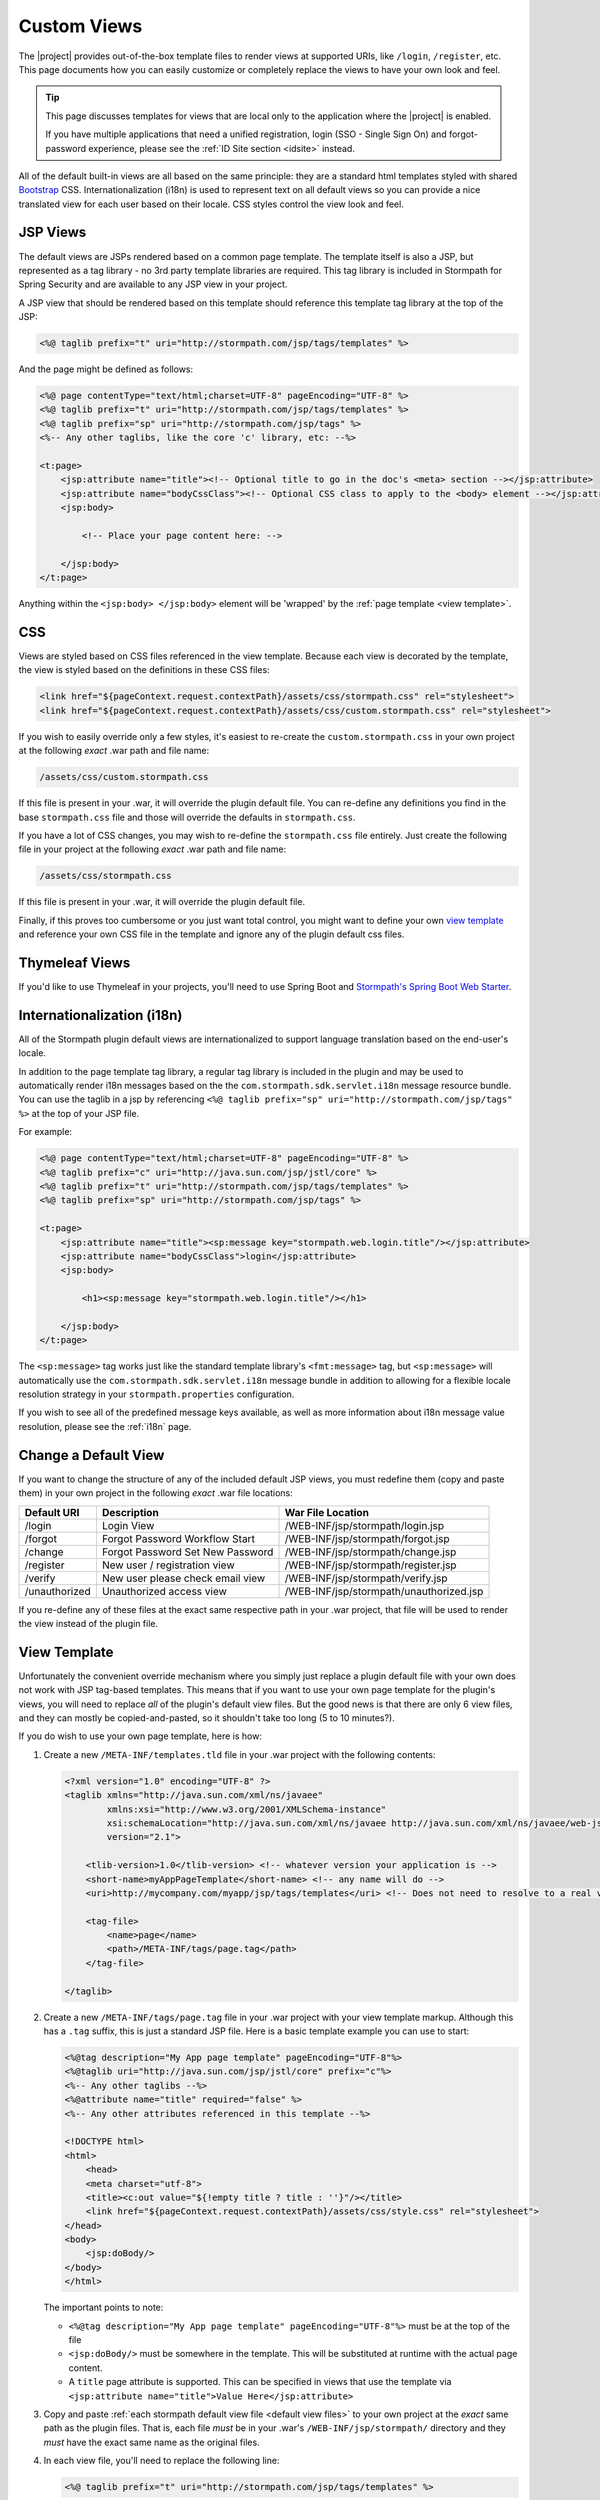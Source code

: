 .. _views:

Custom Views
============

The |project| provides out-of-the-box template files to render views at supported URIs, like ``/login``, ``/register``, etc.  This page documents how you can easily customize or completely replace the views to have your own look and feel.

.. tip::

   This page discusses templates for views that are local only to the application where the |project| is enabled.

   If you have multiple applications that need a unified registration, login (SSO - Single Sign On) and forgot-password experience, please see the :ref:`ID Site section <idsite>` instead.

All of the default built-in views are all based on the same principle: they are a standard html templates styled with shared `Bootstrap <http://getbootstrap.com/>`_ CSS. Internationalization (i18n) is used to represent text on all default views so you can provide a nice translated view for each user based on their locale.  CSS styles control the view look and feel.

JSP Views
---------
The default views are JSPs rendered based on a common page template.  The template itself is also a JSP, but represented as a tag library - no 3rd party template libraries are required. This tag library is included in Stormpath for Spring Security and are available to any JSP view in your project.

A JSP view that should be rendered based on this template should reference this template tag library at the top of the JSP:

.. code-block:: jsp

    <%@ taglib prefix="t" uri="http://stormpath.com/jsp/tags/templates" %>

And the page might be defined as follows:

.. code-block:: jsp

    <%@ page contentType="text/html;charset=UTF-8" pageEncoding="UTF-8" %>
    <%@ taglib prefix="t" uri="http://stormpath.com/jsp/tags/templates" %>
    <%@ taglib prefix="sp" uri="http://stormpath.com/jsp/tags" %>
    <%-- Any other taglibs, like the core 'c' library, etc: --%>

    <t:page>
        <jsp:attribute name="title"><!-- Optional title to go in the doc's <meta> section --></jsp:attribute>
        <jsp:attribute name="bodyCssClass"><!-- Optional CSS class to apply to the <body> element --></jsp:attribute>
        <jsp:body>

            <!-- Place your page content here: -->

        </jsp:body>
    </t:page>

Anything within the ``<jsp:body> </jsp:body>`` element will be 'wrapped' by the :ref:`page template <view template>`.

CSS
---

Views are styled based on CSS files referenced in the view template.  Because each view is decorated by the template, the view is styled based on the definitions in these CSS files:

.. code-block:: jsp

    <link href="${pageContext.request.contextPath}/assets/css/stormpath.css" rel="stylesheet">
    <link href="${pageContext.request.contextPath}/assets/css/custom.stormpath.css" rel="stylesheet">

If you wish to easily override only a few styles, it's easiest to re-create the ``custom.stormpath.css`` in your own project at the following *exact* .war path and file name:

.. code-block:: bash

    /assets/css/custom.stormpath.css

If this file is present in your .war, it will override the plugin default file.  You can re-define any definitions you find in the base ``stormpath.css`` file and those will override the defaults in ``stormpath.css``.

If you have a lot of CSS changes, you may wish to re-define the ``stormpath.css`` file entirely.  Just create the following file in your project at the following *exact* .war path and file name:

.. code-block:: bash

    /assets/css/stormpath.css

If this file is present in your .war, it will override the plugin default file.

Finally, if this proves too cumbersome or you just want total control, you might want to define your own `view template`_ and reference your own CSS file in the template and ignore any of the plugin default css files.

Thymeleaf Views
---------------

If you'd like to use Thymeleaf in your projects, you'll need to use Spring Boot and `Stormpath's Spring Boot Web Starter <https://docs.stormpath.com/java/spring-boot-web/views.html#thymeleaf-views>`_.

Internationalization (i18n)
---------------------------

All of the Stormpath plugin default views are internationalized to support language translation based on the end-user's locale.

In addition to the page template tag library, a regular tag library is included in the plugin and may be used to automatically render i18n messages based on the the ``com.stormpath.sdk.servlet.i18n`` message resource bundle.  You can use the taglib in a jsp by referencing ``<%@ taglib prefix="sp" uri="http://stormpath.com/jsp/tags" %>`` at the top of your JSP file.

For example:

.. code-block:: jsp

    <%@ page contentType="text/html;charset=UTF-8" pageEncoding="UTF-8" %>
    <%@ taglib prefix="c" uri="http://java.sun.com/jsp/jstl/core" %>
    <%@ taglib prefix="t" uri="http://stormpath.com/jsp/tags/templates" %>
    <%@ taglib prefix="sp" uri="http://stormpath.com/jsp/tags" %>

    <t:page>
        <jsp:attribute name="title"><sp:message key="stormpath.web.login.title"/></jsp:attribute>
        <jsp:attribute name="bodyCssClass">login</jsp:attribute>
        <jsp:body>

            <h1><sp:message key="stormpath.web.login.title"/></h1>

        </jsp:body>
    </t:page>

The ``<sp:message>`` tag works just like the standard template library's ``<fmt:message>`` tag, but ``<sp:message>`` will automatically use the ``com.stormpath.sdk.servlet.i18n`` message bundle in addition to allowing for a flexible locale resolution strategy in your ``stormpath.properties`` configuration.

If you wish to see all of the predefined message keys available, as well as more information about i18n message value resolution, please see the :ref:`i18n` page.

.. _default view files:

Change a Default View
---------------------

If you want to change the structure of any of the included default JSP views, you must redefine them (copy and paste them) in your own project in the following *exact* .war file locations:

============= ================================ =======================================
Default URI   Description                      War File Location
============= ================================ =======================================
/login        Login View                       /WEB-INF/jsp/stormpath/login.jsp
/forgot       Forgot Password Workflow Start   /WEB-INF/jsp/stormpath/forgot.jsp
/change       Forgot Password Set New Password /WEB-INF/jsp/stormpath/change.jsp
/register     New user / registration view     /WEB-INF/jsp/stormpath/register.jsp
/verify       New user please check email view /WEB-INF/jsp/stormpath/verify.jsp
/unauthorized Unauthorized access view         /WEB-INF/jsp/stormpath/unauthorized.jsp
============= ================================ =======================================

If you re-define any of these files at the exact same respective path in your .war project, that file will be used to render the view instead of the plugin file.

.. _view template:

View Template
-------------

Unfortunately the convenient override mechanism where you simply just replace a plugin default file with your own does not work with JSP tag-based templates.  This means that if you want to use your own page template for the plugin's views, you will need to replace *all* of the plugin's default view files.  But the good news is that there are only 6 view files, and they can mostly be copied-and-pasted, so it shouldn't take too long (5 to 10 minutes?).

If you do wish to use your own page template, here is how:

.. _custom template tld:

#. Create a new ``/META-INF/templates.tld`` file in your .war project with the following contents:

   .. code-block:: xml

     <?xml version="1.0" encoding="UTF-8" ?>
     <taglib xmlns="http://java.sun.com/xml/ns/javaee"
             xmlns:xsi="http://www.w3.org/2001/XMLSchema-instance"
             xsi:schemaLocation="http://java.sun.com/xml/ns/javaee http://java.sun.com/xml/ns/javaee/web-jsptaglibrary_2_1.xsd"
             version="2.1">

         <tlib-version>1.0</tlib-version> <!-- whatever version your application is -->
         <short-name>myAppPageTemplate</short-name> <!-- any name will do -->
         <uri>http://mycompany.com/myapp/jsp/tags/templates</uri> <!-- Does not need to resolve to a real view -->

         <tag-file>
             <name>page</name>
             <path>/META-INF/tags/page.tag</path>
         </tag-file>

     </taglib>

#. Create a new ``/META-INF/tags/page.tag`` file in your .war project with your view template markup.  Although this has a ``.tag`` suffix, this is just a standard JSP file.  Here is a basic template example you can use to start:

   .. code-block:: jsp

     <%@tag description="My App page template" pageEncoding="UTF-8"%>
     <%@taglib uri="http://java.sun.com/jsp/jstl/core" prefix="c"%>
     <%-- Any other taglibs --%>
     <%@attribute name="title" required="false" %>
     <%-- Any other attributes referenced in this template --%>

     <!DOCTYPE html>
     <html>
         <head>
         <meta charset="utf-8">
         <title><c:out value="${!empty title ? title : ''}"/></title>
         <link href="${pageContext.request.contextPath}/assets/css/style.css" rel="stylesheet">
     </head>
     <body>
         <jsp:doBody/>
     </body>
     </html>

   The important points to note:

   * ``<%@tag description="My App page template" pageEncoding="UTF-8"%>`` must be at the top of the file
   * ``<jsp:doBody/>`` must be somewhere in the template.  This will be substituted at runtime with the actual page content.
   * A ``title`` page attribute is supported.  This can be specified in views that use the template via ``<jsp:attribute name="title">Value Here</jsp:attribute>``

#. Copy and paste :ref:`each stormpath default view file <default view files>` to your own project at the *exact* same path as the plugin files.  That is, each file *must* be in your .war's ``/WEB-INF/jsp/stormpath/`` directory and they *must* have the exact same name as the original files.

#. In each view file, you'll need to replace the following line:

   .. code-block:: jsp

      <%@ taglib prefix="t" uri="http://stormpath.com/jsp/tags/templates" %>

   with your own tag library template uri:

   .. code-block:: jsp

      <%@ taglib prefix="t" uri="http://mycompany.com/myapp/jsp/tags/templates" %>

   (or whatever URI you chose when you created your ``/META-INF/templates.tld`` :ref:`tag library descriptor file <custom template tld>`).


After completing these steps, all plugin views will reflect your custom template.
